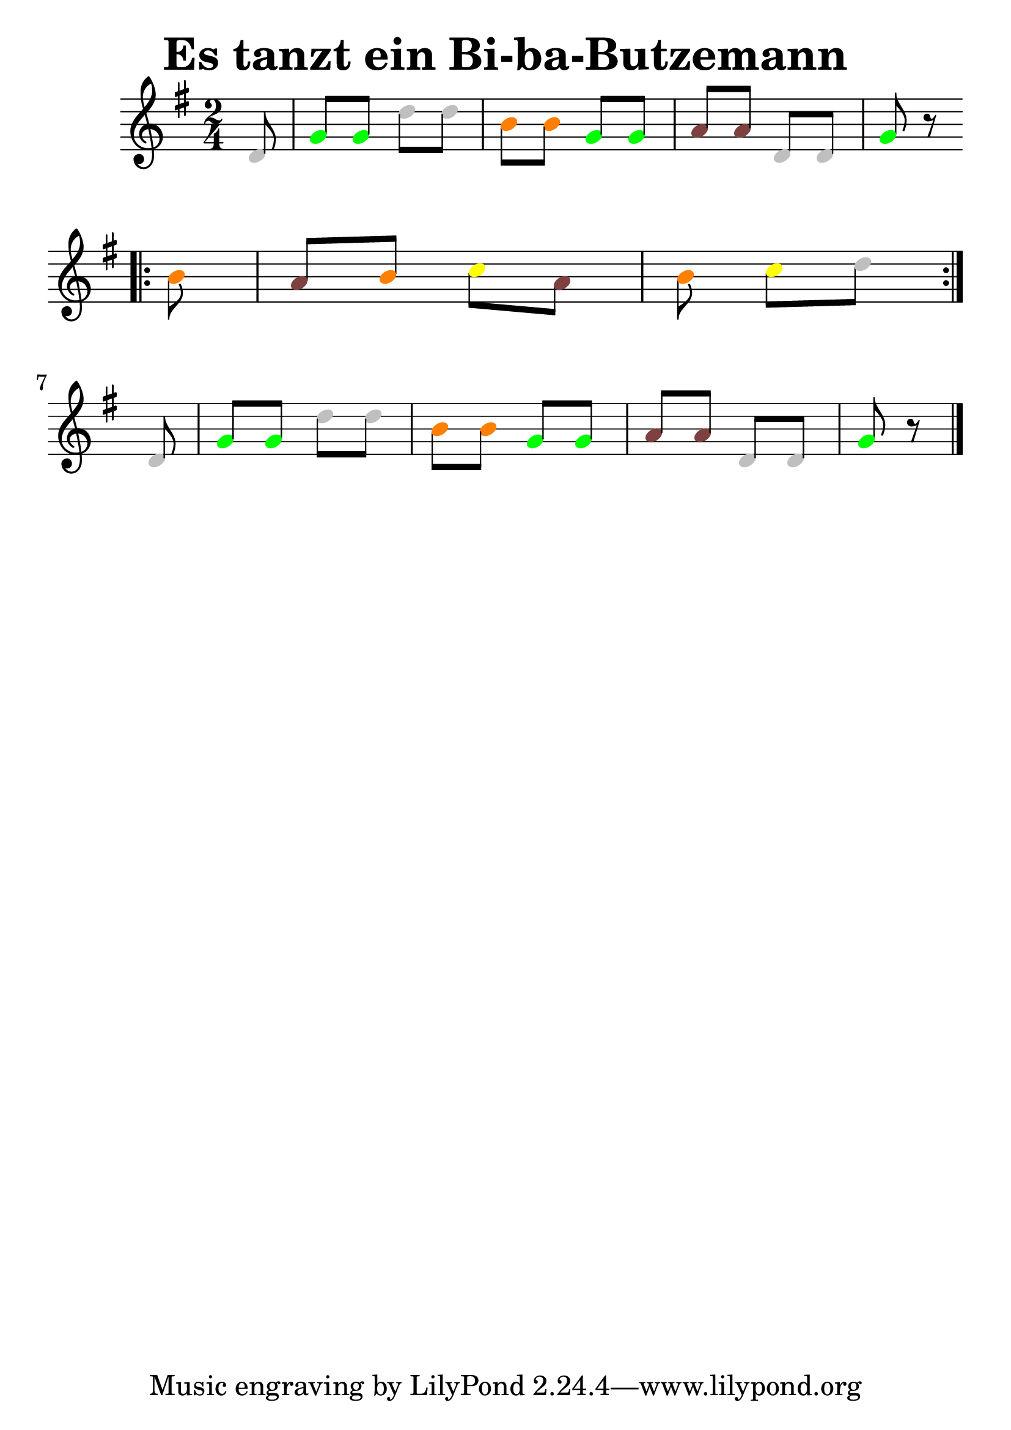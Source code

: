 \version "2.22.1"  % necessary for upgrading to future LilyPond versions.
#(set-global-staff-size 30)
\header{
  title = "Es tanzt ein Bi-ba-Butzemann"

}
\score
{
{
  \clef treble

	\key g  \major 
\time 2/4
\partial 8
\override Voice.NoteHead.color = #(rgb-color 0.75 0.75 0.75)
 d'8
\override Voice.NoteHead.color = #(rgb-color 0.00 1.00 0.00)
 g'8
\override Voice.NoteHead.color = #(rgb-color 0.00 1.00 0.00)
 g'8
\override Voice.NoteHead.color = #(rgb-color 0.75 0.75 0.75)
 d''8
\override Voice.NoteHead.color = #(rgb-color 0.75 0.75 0.75)
 d''8
\override Voice.NoteHead.color = #(rgb-color 1.00 0.50 0.00)
 b'8
\override Voice.NoteHead.color = #(rgb-color 1.00 0.50 0.00)
 b'8
\override Voice.NoteHead.color = #(rgb-color 0.00 1.00 0.00)
 g'8
\override Voice.NoteHead.color = #(rgb-color 0.00 1.00 0.00)
 g'8
\override Voice.NoteHead.color = #(rgb-color 0.50 0.25 0.25)
 a'8
\override Voice.NoteHead.color = #(rgb-color 0.50 0.25 0.25)
 a'8
\override Voice.NoteHead.color = #(rgb-color 0.75 0.75 0.75)
 d'8
\override Voice.NoteHead.color = #(rgb-color 0.75 0.75 0.75)
 d'8
\override Voice.NoteHead.color = #(rgb-color 0.00 1.00 0.00)
 g'8 r8\bar ":|."\break\bar ".|:"\partial 8
\override Voice.NoteHead.color = #(rgb-color 1.00 0.50 0.00)
 b'8
\override Voice.NoteHead.color = #(rgb-color 0.50 0.25 0.25)
 a'8
\override Voice.NoteHead.color = #(rgb-color 1.00 0.50 0.00)
 b'8
\override Voice.NoteHead.color = #(rgb-color 1.00 1.00 0.00)
 c''8
\override Voice.NoteHead.color = #(rgb-color 0.50 0.25 0.25)
 a'8\partial 8*3
\override Voice.NoteHead.color = #(rgb-color 1.00 0.50 0.00)
 b'8
\override Voice.NoteHead.color = #(rgb-color 1.00 1.00 0.00)
 c''8
\override Voice.NoteHead.color = #(rgb-color 0.75 0.75 0.75)
 d''8\bar ":|."\break\partial 8
\override Voice.NoteHead.color = #(rgb-color 0.75 0.75 0.75)
 d'8
\override Voice.NoteHead.color = #(rgb-color 0.00 1.00 0.00)
 g'8
\override Voice.NoteHead.color = #(rgb-color 0.00 1.00 0.00)
 g'8
\override Voice.NoteHead.color = #(rgb-color 0.75 0.75 0.75)
 d''8
\override Voice.NoteHead.color = #(rgb-color 0.75 0.75 0.75)
 d''8
\override Voice.NoteHead.color = #(rgb-color 1.00 0.50 0.00)
 b'8
\override Voice.NoteHead.color = #(rgb-color 1.00 0.50 0.00)
 b'8
\override Voice.NoteHead.color = #(rgb-color 0.00 1.00 0.00)
 g'8
\override Voice.NoteHead.color = #(rgb-color 0.00 1.00 0.00)
 g'8
\override Voice.NoteHead.color = #(rgb-color 0.50 0.25 0.25)
 a'8
\override Voice.NoteHead.color = #(rgb-color 0.50 0.25 0.25)
 a'8
\override Voice.NoteHead.color = #(rgb-color 0.75 0.75 0.75)
 d'8
\override Voice.NoteHead.color = #(rgb-color 0.75 0.75 0.75)
 d'8
\override Voice.NoteHead.color = #(rgb-color 0.00 1.00 0.00)
 g'8 r8
\bar "|."
}
  \midi { }
  \layout { }
}